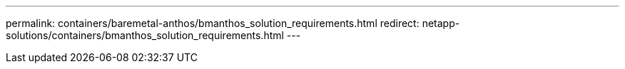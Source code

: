 ---
permalink: containers/baremetal-anthos/bmanthos_solution_requirements.html
redirect: netapp-solutions/containers/bmanthos_solution_requirements.html
---
